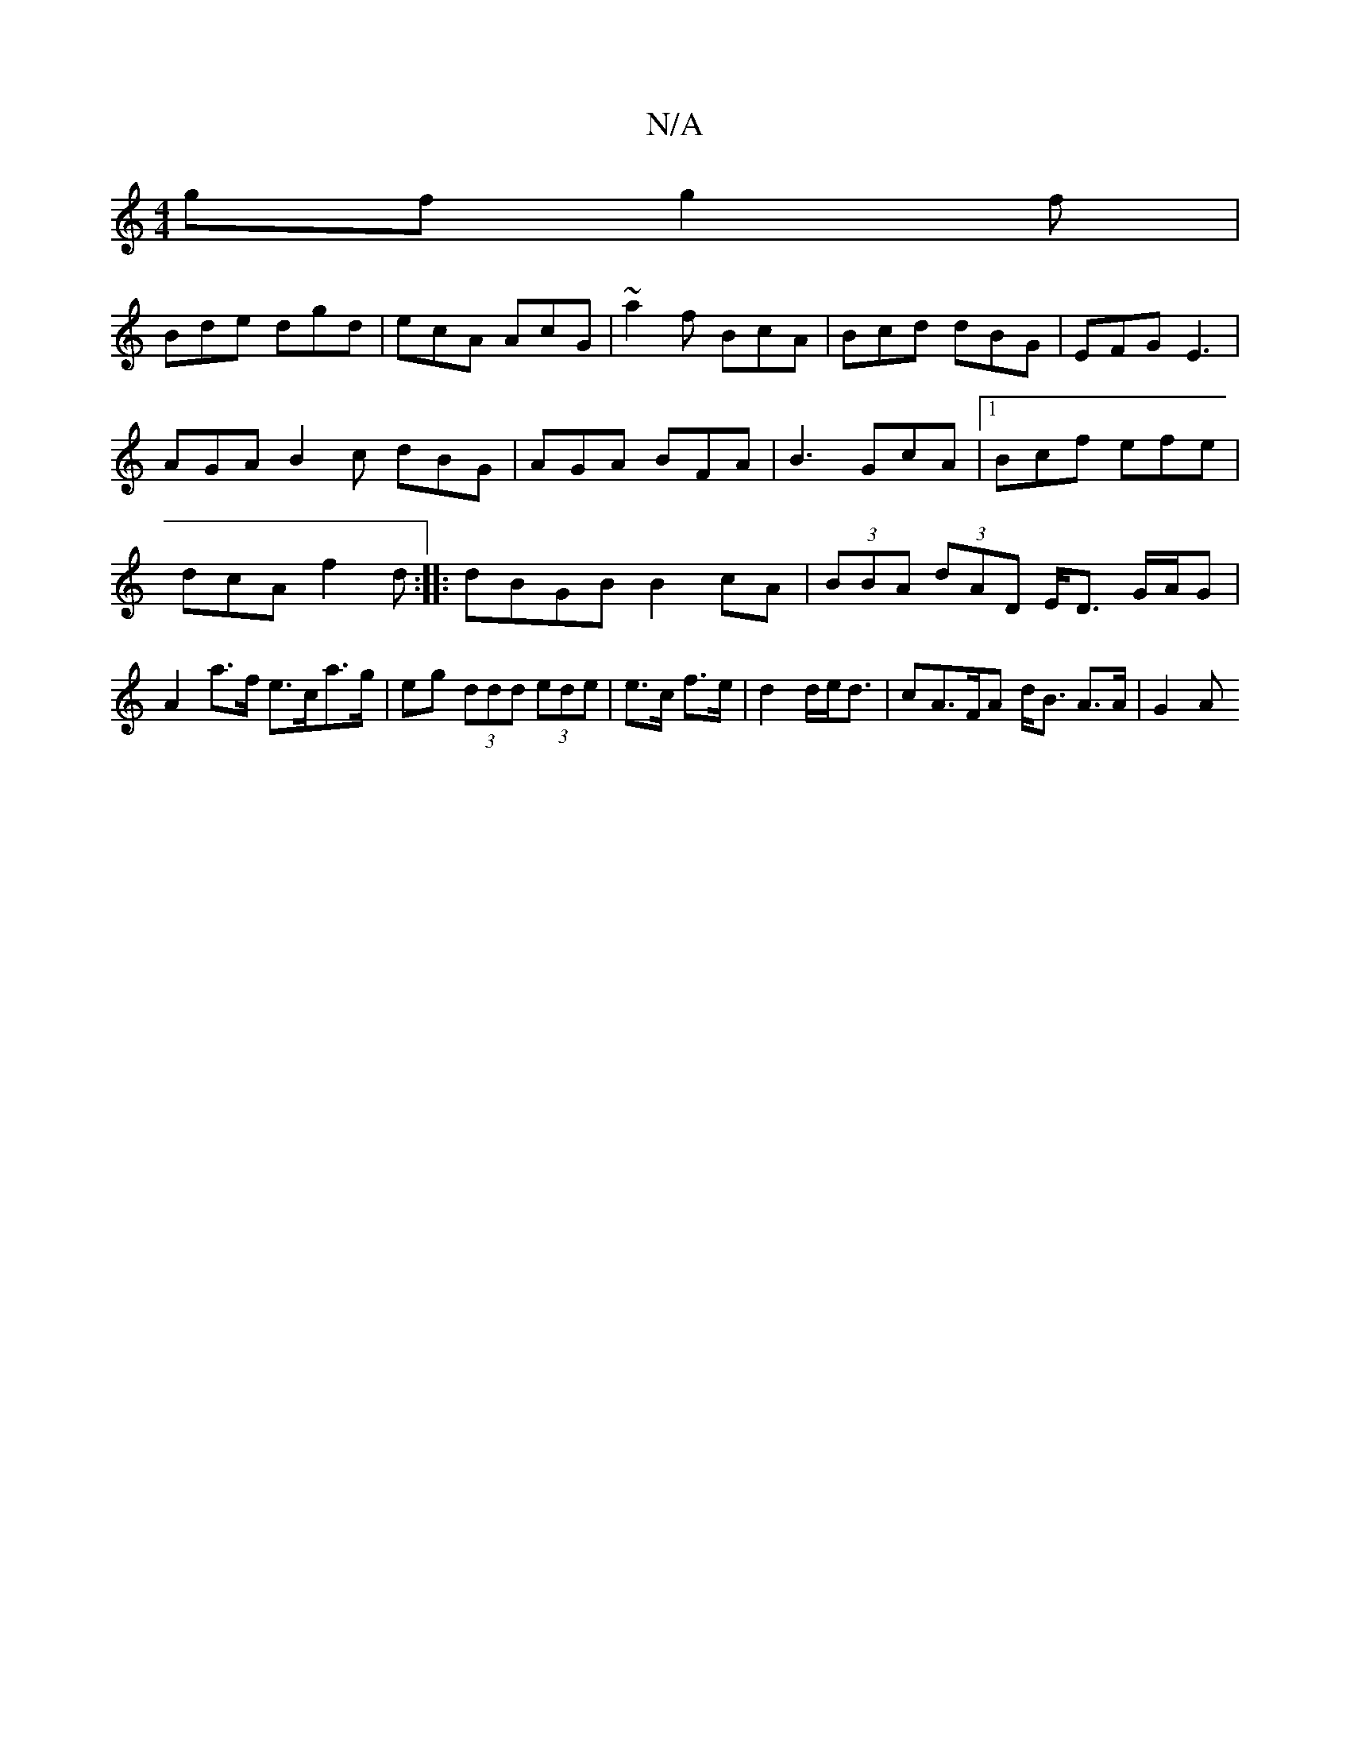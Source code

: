 X:1
T:N/A
M:4/4
R:N/A
K:Cmajor
/gf g2 f|
Bde dgd|ecA AcG|~a2f BcA|Bcd dBG | EFG E3 |
AGA B2c dBG|AGA BFA|B3 GcA|1 Bcf efe|dcA f2d:|: dBGB B2cA |(3BBA (3dAD E<D G/A/G|A2a>f e>ca>g|eg (3ddd (3ede|e>c f>e|d2 d/e<d|cA>FA d<B A>A | G2 A